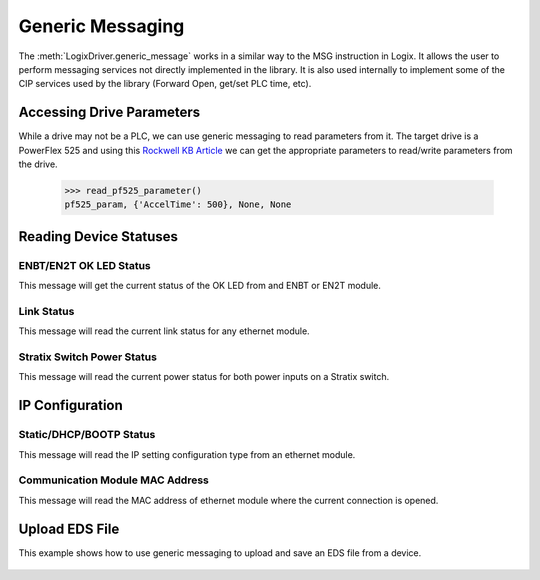 =================
Generic Messaging
=================

.. py:currentmodule:: pycomm3

The :meth:`LogixDriver.generic_message` works in a similar way to the MSG instruction in Logix.  It allows the user
to perform messaging services not directly implemented in the library. It is also used internally to implement some of the
CIP services used by the library (Forward Open, get/set PLC time, etc).


Accessing Drive Parameters
==========================

While a drive may not be a PLC, we can use generic messaging to read parameters from it.  The target drive is a PowerFlex 525 and using this
`Rockwell KB Article`_ we can get the appropriate parameters to read/write parameters from the drive.


    .. literalinclude:: ../examples/generic_messaging.py
        :pyobject: read_pf525_parameter

    >>> read_pf525_parameter()
    pf525_param, {'AccelTime': 500}, None, None

    .. literalinclude:: ../examples/generic_messaging.py
        :pyobject: write_pf525_parameter

.. _Rockwell KB Article: https://rockwellautomation.custhelp.com/app/answers/answer_view/a_id/566003/loc/en_US#__highlight


Reading Device Statuses
=======================

ENBT/EN2T OK LED Status
-----------------------

This message will get the current status of the OK LED from and ENBT or EN2T module.

    .. literalinclude:: ../examples/generic_messaging.py
        :pyobject: enbt_ok_led_status

Link Status
-----------

This message will read the current link status for any ethernet module.

    .. literalinclude:: ../examples/generic_messaging.py
        :pyobject: link_status


Stratix Switch Power Status
---------------------------

This message will read the current power status for both power inputs on a Stratix switch.

    .. literalinclude:: ../examples/generic_messaging.py
        :pyobject: stratix_power_status


IP Configuration
================

Static/DHCP/BOOTP Status
------------------------

This message will read the IP setting configuration type from an ethernet module.

    .. literalinclude:: ../examples/generic_messaging.py
        :pyobject: ip_config

Communication Module MAC Address
--------------------------------

This message will read the MAC address of ethernet module where the current connection is opened.

    .. literalinclude:: ../examples/generic_messaging.py
        :pyobject: get_mac_address


Upload EDS File
===============

This example shows how to use generic messaging to upload and save an EDS file from a device.

    .. literalinclude:: ../examples/upload_eds.py